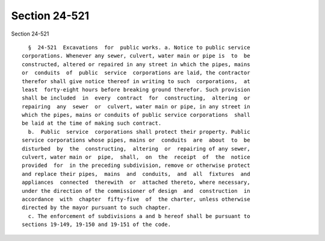 Section 24-521
==============

Section 24-521 ::    
        
     
        §  24-521  Excavations  for  public works. a. Notice to public service
      corporations. Whenever any sewer, culvert, water main or pipe is  to  be
      constructed, altered or repaired in any street in which the pipes, mains
      or  conduits  of  public  service  corporations are laid, the contractor
      therefor shall give notice thereof in writing to such  corporations,  at
      least  forty-eight hours before breaking ground therefor. Such provision
      shall be included  in  every  contract  for  constructing,  altering  or
      repairing  any  sewer  or  culvert, water main or pipe, in any street in
      which the pipes, mains or conduits of public service corporations  shall
      be laid at the time of making such contract.
        b.  Public  service  corporations shall protect their property. Public
      service corporations whose pipes, mains or  conduits  are  about  to  be
      disturbed  by  the  constructing,  altering  or  repairing of any sewer,
      culvert, water main or  pipe,  shall,  on  the  receipt  of  the  notice
      provided  for  in the preceding subdivision, remove or otherwise protect
      and replace their pipes,  mains  and  conduits,  and  all  fixtures  and
      appliances  connected  therewith  or  attached thereto, where necessary,
      under the direction of the commissioner of design  and  construction  in
      accordance  with  chapter  fifty-five  of  the charter, unless otherwise
      directed by the mayor pursuant to such chapter.
        c. The enforcement of subdivisions a and b hereof shall be pursuant to
      sections 19-149, 19-150 and 19-151 of the code.
    
    
    
    
    
    
    